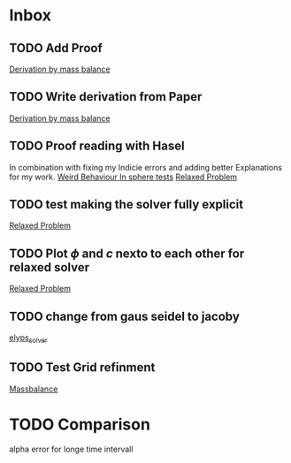 * Inbox
** TODO Add Proof
[[file:~/Projects/julia_tst/Thesis_jl.org::*Derivation by mass balance][Derivation by mass balance]]
** TODO Write derivation from Paper
[[file:~/Projects/julia_tst/Thesis_jl.org::*Derivation by mass balance][Derivation by mass balance]]
** TODO Proof reading with Hasel
In combination with fixing my Indicie errors and adding better Explanations for my work.
[[file:~/Projects/julia_tst/meeting.org::*Weird Behaviour In sphere tests][Weird Behaviour In sphere tests]]
[[file:~/Projects/julia_tst/Thesis_jl.org::*Relaxed Problem][Relaxed Problem]]
** TODO test making the solver fully explicit
[[file:~/Projects/julia_tst/Thesis_jl.org::*Relaxed Problem][Relaxed Problem]]
** TODO Plot \( \phi \) and \( c \) nexto to each other for relaxed solver
[[file:~/Projects/julia_tst/Thesis_jl.org::*Relaxed Problem][Relaxed Problem]]
** TODO change from gaus seidel to jacoby
[[file:~/Projects/julia_tst/Thesis_jl.org::elyps_solver][elyps_solver]]
** TODO Test Grid refinment
[[file:~/Projects/julia_tst/Thesis_jl.org::*Massbalance][Massbalance]]
* TODO Comparison
alpha error for longe time intervall
